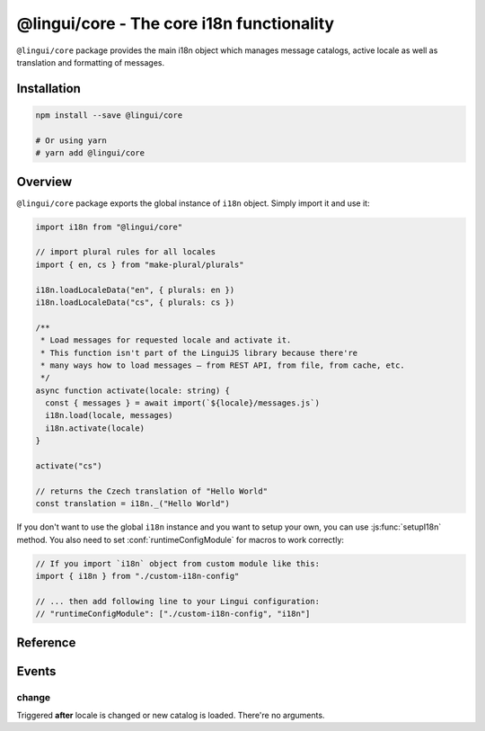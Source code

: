 .. _ref-core:

******************************************
@lingui/core - The core i18n functionality
******************************************

``@lingui/core`` package provides the main i18n object which manages message catalogs,
active locale as well as translation and formatting of messages.

Installation
============

.. code-block:: sh

   npm install --save @lingui/core

   # Or using yarn
   # yarn add @lingui/core

Overview
========

``@lingui/core`` package exports the global instance of ``i18n`` object. Simply import
it and use it:

.. code-block:: jsx

   import i18n from "@lingui/core"

   // import plural rules for all locales
   import { en, cs } from "make-plural/plurals"

   i18n.loadLocaleData("en", { plurals: en })
   i18n.loadLocaleData("cs", { plurals: cs })

   /**
    * Load messages for requested locale and activate it.
    * This function isn't part of the LinguiJS library because there're
    * many ways how to load messages — from REST API, from file, from cache, etc.
    */
   async function activate(locale: string) {
     const { messages } = await import(`${locale}/messages.js`)
     i18n.load(locale, messages)
     i18n.activate(locale)
   }

   activate("cs")

   // returns the Czech translation of "Hello World"
   const translation = i18n._("Hello World")

If you don't want to use the global ``i18n`` instance and you want to setup your own,
you can use :js:func:`setupI18n` method. You also need to set :conf:`runtimeConfigModule`
for macros to work correctly:

.. code-block:: js

   // If you import `i18n` object from custom module like this:
   import { i18n } from "./custom-i18n-config"

   // ... then add following line to your Lingui configuration:
   // "runtimeConfigModule": ["./custom-i18n-config", "i18n"]

Reference
=========

.. js:class:: I18n

   .. js:method:: load(catalogs: Catalogs)
   .. js:method:: load(locale: string, catalog: Catalog)

      Load catalog for given locale or load multiple catalogs at once.

      .. code-block:: js

         import i18n from "@lingui/core"

         const messages =  {
            "Hello": "Hello",
            "Good bye": "Good bye",

            // Just an example how catalog looks internally.
            // Formatting of string messages works in development only.
            // See note below.
            "My name is {name}": "My name is {name}"
         }

         const messagesCs = {
            "Hello": "Ahoj",
            "Good bye": "Nashledanou",
            "My name is {name}": "Jmenuji se {name}"
         }

         i18n.load({
            en: messagesEn,
            cs: messagesCs
         })

         // This is the same as loading message catalogs separately per language:
         // i18n.load('en', messagesEn)
         // i18n.load('cs', messagesCs)

      .. important:: Don't write catalogs manually

         Code above contains an example of message catalogs. In real applications,
         messages are loaded from external message catalogs generated by :cli:`compile`
         command.

         Formatting of messages as strings (e.g: ``"My name is {name}"``) works in
         development only, when messages are parsed on the fly. In production, however,
         messages must be compiled using :cli:`compile` command.

         The same example would in real application look like this:

         .. code-block:: js

            import i18n from "@lingui/core"

            // File generated by `lingui compile`
            import { messages: messagesEn } from "./locale/en/messages.js"

            i18n.load('en', messagesEn)

   .. js:method:: activate(locale [, locales])

      Activate a locale and locales. :js:meth:`_` from now on will return messages
      in given locale.

      .. code-block:: js

         import i18n from "@lingui/core"

         i18n.activate("en")
         i18n._("Hello")           // Return "Hello" in English

         i18n.activate("cs")
         i18n._("Hello")           // Return "Hello" in Czech

   .. js:method:: _(messageId [, values [, options]])

      The core method for translating and formatting messages.

      ``messageId`` is a unique message ID which identifies message in catalog.

      ``values`` is an object of variables used in translated message.

      ``options.defaults`` is the default translation (optional). This is mostly used when
      application doesn't use message IDs in natural language (e.g.: ``msg.id`` or
      ``Component.title``).

      .. code-block:: js

         import i18n from "@lingui/core"

         // Simple message
         i18n._("Hello")

         // Message with variables
         i18n._("My name is {name}", { name: "Tom" })

         // Message with custom messageId
         i18n._("msg.id", { name: "Tom" }, { defaults: "My name is {name}" })

.. js:function:: setupI18n([options])

   :returns: instance of I18n

   Initialize and return a new I18n instance. Usually you want to call it just once
   and then use returned ``i18n`` object across whole codebase.

   .. important:: You don't need to setup i18n instance

      In most cases you can use the global ``i18n`` object exported from ``@lingui/core``
      directly.

      However, if you do need to setup your own ``i18n`` instance, remember to also
      set :conf:`runtimeConfigModule` work macros to work properly:

      .. code-block:: js

         // If you import `i18n` object from custom module like this:
         import { i18n } from "./custom-i18n-config"

         // ... then add following line to your Lingui configuration:
         // "runtimeConfigModule": ["./custom-i18n-config", "i18n"]

   .. code-block:: js

      import { setupI18n } from "@lingui/core"

      const i18n = setupI18n()

   The factory function accepts one optional parameter, ``options``:

   .. js:attribute:: options.locale

      Initial active locale.

      .. code-block:: jsx

         import { setupI18n } from "@lingui/core"

         const i18n = setupI18n({ locale: "en" })

         // This is a shortcut for:
         // const i18n = setupI18n()
         // i18n.activate("en")

   .. js:attribute:: options.locales

      List of alternative locales (BCP 47 langauge tags) which are used for number and date
      formatting (some countries use more than one number/date format). If not set, active
      locale is used instead.

      .. code-block:: jsx

         import { setupI18n } from "@lingui/core"

         const i18n = setupI18n({
            locale: "ar",
            locales: ["en-UK", "ar-AS"]
         })

         // This is a shortcut for:
         // const i18n = setupI18n()
         // i18n.activate("en", ["en-UK", "ar-AS"])

   .. js:attribute:: options.catalogs

      Initial :js:data:`Catalogs`.

      .. code-block:: jsx

         import { setupI18n } from "@lingui/core"

         const catalogs =  {
            en: {
               "Hello": "Hello",
               "Good bye": "Good bye"
            },
            cs: {
               "Hello": "Ahoj",
               "Good bye": "Nashledanou"
            }
         }

         const i18n = setupI18n({ catalogs })

         // This is a shortcut for:
         // const i18n = setupI18n()
         // i18n.load(catalogs)

   .. js:attribute:: options.missing

      Custom message to be returned when translation is missing. This is useful for
      debugging:

      .. code-block:: jsx

         import { setupI18n } from "@lingui/core"

         const i18n = setupI18n({ missing: "🚨" })
         i18n._('missing translation') === "🚨"

      This might be also a function which is called with active language and message ID:

      .. code-block:: jsx

         import { setupI18n } from "@lingui/core"

         function missing(language, id) {
            alert(`Translation in ${language} for ${id} is missing!`)
            return id
         }

         const i18n = setupI18n({ missing })
         i18n._('missing translation') // raises alert



.. js:data:: Catalogs

   Type of ``catalogs`` parameters in :js:func:`setupI18n <options.catalogs>`
   constructor and :js:meth:`I18n.load` method:

   .. code-block:: js

      type Catalogs = {[locale: string]: Catalog}

      // Example:
      const catalogs: Catalogs =  {
         en: {
            messages: {
               "Hello": "Hello",
               "Good bye": "Good bye"
            }
         },
         cs: {
            messages: {
               "Hello": "Ahoj",
               "Good bye": "Nashledanou"
            }
         }
      }

.. js:data:: Catalog

   Message catalog contains messages and language data (plurals). This object is
   usually generated in CLI:

   .. code-block:: js

      type Catalog = {
         languageData: {
            plurals: Function
         },
         messages: Messages
      }

.. js:data:: Messages

   Type of messages in :js:data:`Catalogs`. It's a mapping of a **messageId** to a
   translation in given language. This may be a function if messages are compiled.

   .. code-block:: js

      type Messages = {[messageId: string]: string | Function}

      // Example
      const messagesEn: Messages =  {
         "Hello": "Hello",
         "Good bye": "Good bye"
      }

Events
======

change
------

Triggered **after** locale is changed or new catalog is loaded. There're no arguments.
